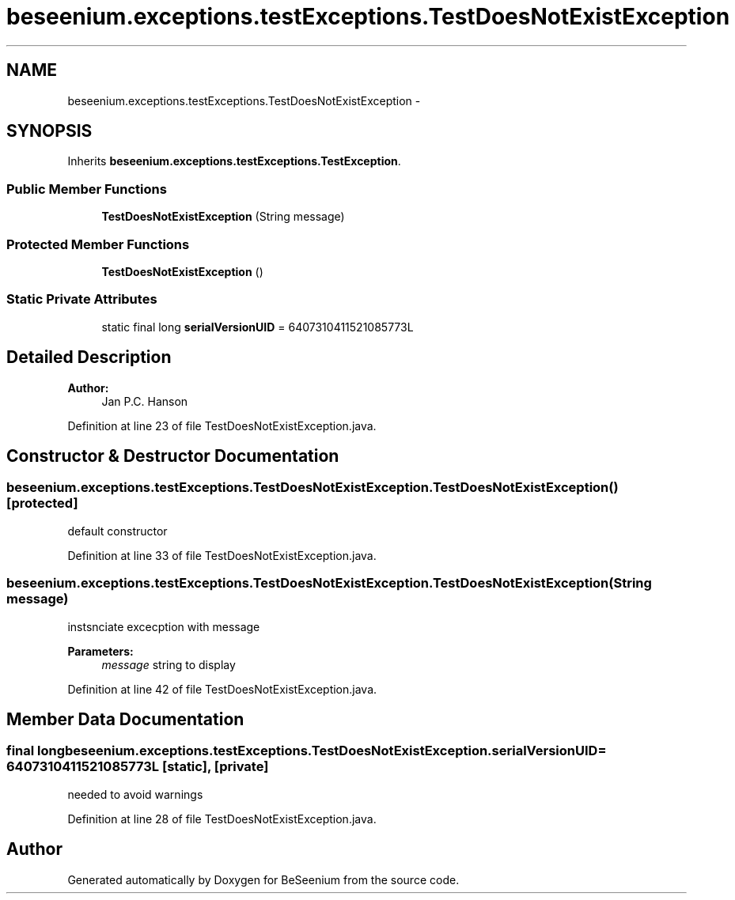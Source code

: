 .TH "beseenium.exceptions.testExceptions.TestDoesNotExistException" 3 "Thu Sep 10 2015" "Version 1.0.0-Alpha" "BeSeenium" \" -*- nroff -*-
.ad l
.nh
.SH NAME
beseenium.exceptions.testExceptions.TestDoesNotExistException \- 
.SH SYNOPSIS
.br
.PP
.PP
Inherits \fBbeseenium\&.exceptions\&.testExceptions\&.TestException\fP\&.
.SS "Public Member Functions"

.in +1c
.ti -1c
.RI "\fBTestDoesNotExistException\fP (String message)"
.br
.in -1c
.SS "Protected Member Functions"

.in +1c
.ti -1c
.RI "\fBTestDoesNotExistException\fP ()"
.br
.in -1c
.SS "Static Private Attributes"

.in +1c
.ti -1c
.RI "static final long \fBserialVersionUID\fP = 6407310411521085773L"
.br
.in -1c
.SH "Detailed Description"
.PP 

.PP
\fBAuthor:\fP
.RS 4
Jan P\&.C\&. Hanson 
.RE
.PP

.PP
Definition at line 23 of file TestDoesNotExistException\&.java\&.
.SH "Constructor & Destructor Documentation"
.PP 
.SS "beseenium\&.exceptions\&.testExceptions\&.TestDoesNotExistException\&.TestDoesNotExistException ()\fC [protected]\fP"
default constructor 
.PP
Definition at line 33 of file TestDoesNotExistException\&.java\&.
.SS "beseenium\&.exceptions\&.testExceptions\&.TestDoesNotExistException\&.TestDoesNotExistException (String message)"
instsnciate excecption with message 
.PP
\fBParameters:\fP
.RS 4
\fImessage\fP string to display 
.RE
.PP

.PP
Definition at line 42 of file TestDoesNotExistException\&.java\&.
.SH "Member Data Documentation"
.PP 
.SS "final long beseenium\&.exceptions\&.testExceptions\&.TestDoesNotExistException\&.serialVersionUID = 6407310411521085773L\fC [static]\fP, \fC [private]\fP"
needed to avoid warnings 
.PP
Definition at line 28 of file TestDoesNotExistException\&.java\&.

.SH "Author"
.PP 
Generated automatically by Doxygen for BeSeenium from the source code\&.
